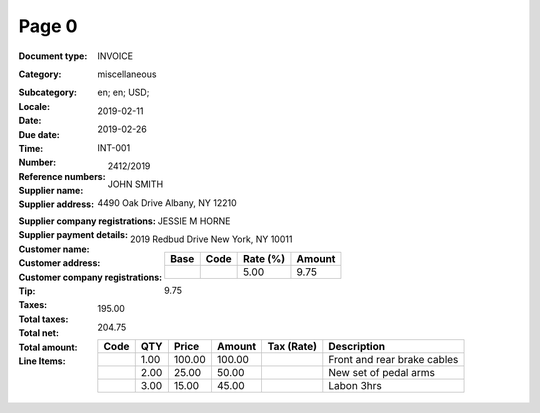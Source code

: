 Page 0
------
:Document type: INVOICE
:Category: miscellaneous
:Subcategory:
:Locale: en; en; USD;
:Date: 2019-02-11
:Due date: 2019-02-26
:Time:
:Number: INT-001
:Reference numbers: 2412/2019
:Supplier name: JOHN SMITH
:Supplier address: 4490 Oak Drive Albany, NY 12210
:Supplier company registrations:
:Supplier payment details:
:Customer name: JESSIE M HORNE
:Customer address: 2019 Redbud Drive New York, NY 10011
:Customer company registrations:
:Tip:
:Taxes:
  +---------------+--------+----------+---------------+
  | Base          | Code   | Rate (%) | Amount        |
  +===============+========+==========+===============+
  |               |        | 5.00     | 9.75          |
  +---------------+--------+----------+---------------+
:Total taxes: 9.75
:Total net: 195.00
:Total amount: 204.75
:Line Items:
  +----------------------+---------+---------+----------+------------------+--------------------------------------+
  | Code                 | QTY     | Price   | Amount   | Tax (Rate)       | Description                          |
  +======================+=========+=========+==========+==================+======================================+
  |                      | 1.00    | 100.00  | 100.00   |                  | Front and rear brake cables          |
  +----------------------+---------+---------+----------+------------------+--------------------------------------+
  |                      | 2.00    | 25.00   | 50.00    |                  | New set of pedal arms                |
  +----------------------+---------+---------+----------+------------------+--------------------------------------+
  |                      | 3.00    | 15.00   | 45.00    |                  | Labon 3hrs                           |
  +----------------------+---------+---------+----------+------------------+--------------------------------------+
